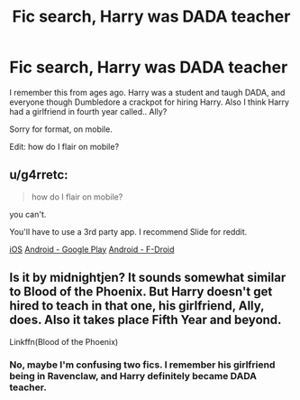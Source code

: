 #+TITLE: Fic search, Harry was DADA teacher

* Fic search, Harry was DADA teacher
:PROPERTIES:
:Author: BloodBark
:Score: 2
:DateUnix: 1564174092.0
:DateShort: 2019-Jul-27
:END:
I remember this from ages ago. Harry was a student and taugh DADA, and everyone though Dumbledore a crackpot for hiring Harry. Also I think Harry had a girlfriend in fourth year called.. Ally?

Sorry for format, on mobile.

Edit: how do I flair on mobile?


** u/g4rretc:
#+begin_quote
  how do I flair on mobile?
#+end_quote

you can't.

You'll have to use a 3rd party app. I recommend Slide for reddit.

[[https://apps.apple.com/us/app/slide-for-reddit/id1260626828][iOS]] [[https://play.google.com/store/apps/details?id=me.ccrama.redditslide][Android - Google Play]] [[https://f-droid.org/en/packages/me.ccrama.redditslide/][Android - F-Droid]]
:PROPERTIES:
:Author: g4rretc
:Score: 1
:DateUnix: 1564178948.0
:DateShort: 2019-Jul-27
:END:


** Is it by midnightjen? It sounds somewhat similar to Blood of the Phoenix. But Harry doesn't get hired to teach in that one, his girlfriend, Ally, does. Also it takes place Fifth Year and beyond.

Linkffn(Blood of the Phoenix)
:PROPERTIES:
:Author: NikoMoss
:Score: 1
:DateUnix: 1564206270.0
:DateShort: 2019-Jul-27
:END:

*** No, maybe I'm confusing two fics. I remember his girlfriend being in Ravenclaw, and Harry definitely became DADA teacher.
:PROPERTIES:
:Author: BloodBark
:Score: 1
:DateUnix: 1564227471.0
:DateShort: 2019-Jul-27
:END:
